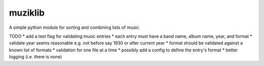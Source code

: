 muziklib
========

A simple python module for sorting and combining lists of music.

TODO
* add a test flag for validating music entries
* each entry must have a band name, album name, year, and format
* validate year seems reasonable e.g. not before say 1930 or after current year
* format should be validated against a known list of formats
* validation for one file at a time
* possibly add a config to define the entry's format
* better logging (i.e. there is none)
